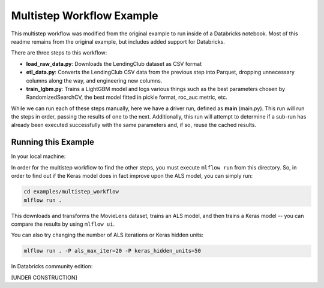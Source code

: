 Multistep Workflow Example
--------------------------
This multistep workflow was modified from the original example to run inside of a Databricks notebook.
Most of this readme remains from the original example, but includes added support for Databricks.


There are three steps to this workflow:

- **load_raw_data.py**: Downloads the LendingClub dataset as CSV format

- **etl_data.py**: Converts the LendingClub CSV data from the
  previous step into Parquet, dropping unnecessary columns along the way,
  and engineering new columns.

- **train_lgbm.py**: Trains a LightGBM model and logs various things such as
  the best parameters chosen by RandomizedSearchCV, the best model fitted in
  pickle format, roc_auc metric, etc.

While we can run each of these steps manually, here we have a driver
run, defined as **main** (main.py). This run will run
the steps in order, passing the results of one to the next. 
Additionally, this run will attempt to determine if a sub-run has
already been executed successfully with the same parameters and, if so,
reuse the cached results.

Running this Example
^^^^^^^^^^^^^^^^^^^^

In your local machine:

In order for the multistep workflow to find the other steps, you must
execute ``mlflow run`` from this directory. So, in order to find out if
the Keras model does in fact improve upon the ALS model, you can simply
run:

.. code-block:: bash

    cd examples/multistep_workflow
    mlflow run .


This downloads and transforms the MovieLens dataset, trains an ALS 
model, and then trains a Keras model -- you can compare the results by 
using ``mlflow ui``.

You can also try changing the number of ALS iterations or Keras hidden
units:

.. code-block:: bash

    mlflow run . -P als_max_iter=20 -P keras_hidden_units=50
    
In Databricks community edition:

[UNDER CONSTRUCTION]
